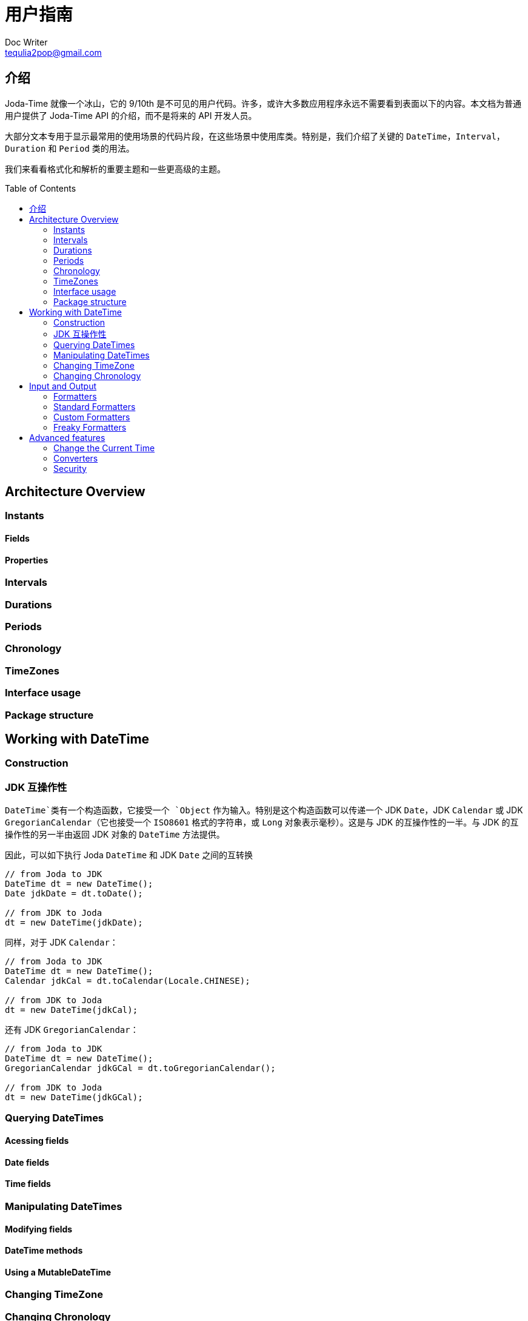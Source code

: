 = 用户指南
Doc Writer <tequlia2pop@gmail.com>
:toc: macro
:homepage: http://www.joda.org/joda-time/userguide.html

== 介绍

Joda-Time 就像一个冰山，它的 9/10th 是不可见的用户代码。许多，或许大多数应用程序永远不需要看到表面以下的内容。本文档为普通用户提供了 Joda-Time API 的介绍，而不是将来的 API 开发人员。

大部分文本专用于显示最常用的使用场景的代码片段，在这些场景中使用库类。特别是，我们介绍了关键的 `DateTime`，`Interval`，`Duration` 和 `Period` 类的用法。

我们来看看格式化和解析的重要主题和一些更高级的主题。

toc::[]

== Architecture Overview
=== Instants
==== Fields
==== Properties
=== Intervals
=== Durations
=== Periods
=== Chronology
=== TimeZones
=== Interface usage
=== Package structure

== Working with DateTime
=== Construction

=== JDK 互操作性

`DateTime`类有一个构造函数，它接受一个 `Object` 作为输入。特别是这个构造函数可以传递一个 JDK `Date`，JDK `Calendar` 或 JDK `GregorianCalendar`（它也接受一个 `ISO8601` 格式的字符串，或 `Long` 对象表示毫秒）。这是与 JDK 的互操作性的一半。与 JDK 的互操作性的另一半由返回 JDK 对象的 `DateTime` 方法提供。

因此，可以如下执行 Joda `DateTime` 和 JDK `Date` 之间的互转换

[source,java,indent=0]
[subs="verbatim,quotes"]
----
    // from Joda to JDK
    DateTime dt = new DateTime();
    Date jdkDate = dt.toDate();

    // from JDK to Joda
    dt = new DateTime(jdkDate);
----

同样，对于 JDK `Calendar`：

[source,java,indent=0]
[subs="verbatim,quotes"]
----
    // from Joda to JDK
    DateTime dt = new DateTime();
    Calendar jdkCal = dt.toCalendar(Locale.CHINESE);

    // from JDK to Joda
    dt = new DateTime(jdkCal);
----

还有 JDK `GregorianCalendar`：

[source,java,indent=0]
[subs="verbatim,quotes"]
----
    // from Joda to JDK
    DateTime dt = new DateTime();
    GregorianCalendar jdkGCal = dt.toGregorianCalendar();

    // from JDK to Joda
    dt = new DateTime(jdkGCal);
----

=== Querying DateTimes
==== Acessing fields
==== Date fields
==== Time fields
=== Manipulating DateTimes
==== Modifying fields
==== DateTime methods
==== Using a MutableDateTime
=== Changing TimeZone
=== Changing Chronology

== Input and Output
=== Formatters
=== Standard Formatters
=== Custom Formatters
=== Freaky Formatters

== Advanced features
=== Change the Current Time
=== Converters
=== Security